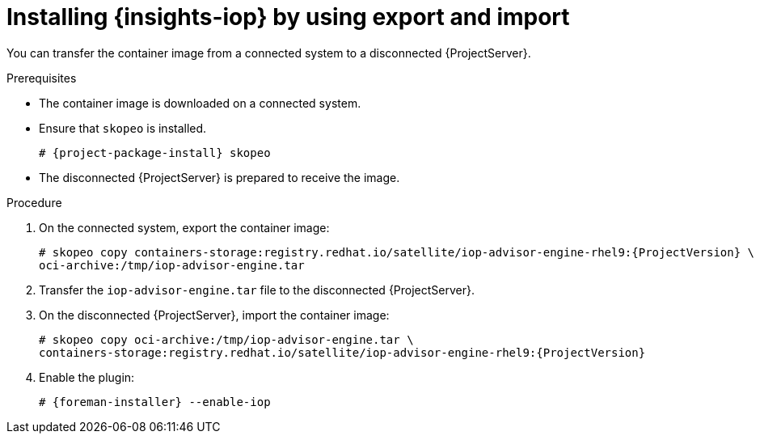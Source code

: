 :_mod-docs-content-type: PROCEDURE

[id="installing-{insights-iop-id}-by-using-export-and-import"]
= Installing {insights-iop} by using export and import

You can transfer the container image from a connected system to a disconnected {ProjectServer}. 

.Prerequisites
* The container image is downloaded on a connected system.
* Ensure that `skopeo` is installed.
ifdef::satellite[]
For more information, see {RHELDocsBaseURL}9/html/building_running_and_managing_containers/assembly_starting-with-containers_building-running-and-managing-containers#proc_getting-container-tools_assembly_starting-with-containers[Getting container tools] in _{RHEL}{nbsp}9 Building, running, and managing containers_.
endif::[]
ifndef::satellite[]
+
[options="nowrap", subs="+quotes,verbatim,attributes"]
----
# {project-package-install} skopeo
----
endif::[]
* The disconnected {ProjectServer} is prepared to receive the image.

.Procedure
. On the connected system, export the container image:
+
[options="nowrap", subs="+quotes,verbatim,attributes"]
----
# skopeo copy containers-storage:registry.redhat.io/satellite/iop-advisor-engine-rhel9:{ProjectVersion} \
oci-archive:/tmp/iop-advisor-engine.tar
----
. Transfer the `iop-advisor-engine.tar` file to the disconnected {ProjectServer}.
. On the disconnected {ProjectServer}, import the container image:
+
[options="nowrap", subs="+quotes,verbatim,attributes"]
----
# skopeo copy oci-archive:/tmp/iop-advisor-engine.tar \
containers-storage:registry.redhat.io/satellite/iop-advisor-engine-rhel9:{ProjectVersion}
----
. Enable the plugin:
+
[options="nowrap", subs="+quotes,verbatim,attributes"]
----
# {foreman-installer} --enable-iop
----
